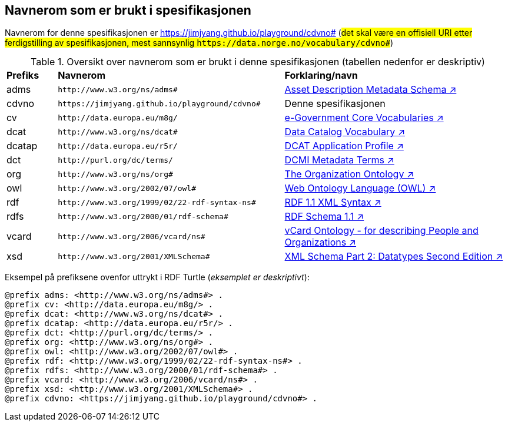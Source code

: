 == Navnerom som er brukt i spesifikasjonen

Navnerom for denne spesifikasjonen er https://jimjyang.github.io/playground/cdvno# (##det skal være en offisiell URI etter ferdigstilling av spesifikasjonen, mest sannsynlig `\https://data.norge.no/vocabulary/cdvno#`##)

[[Tabell-navnerom]]
.Oversikt over navnerom som er brukt i denne spesifikasjonen (tabellen nedenfor er deskriptiv)
[cols="10,45,45"]
|===
|*Prefiks*|*Navnerom*|*Forklaring/navn*
|adms| `\http://www.w3.org/ns/adms#` | https://www.w3.org/TR/vocab-adms/[Asset Description Metadata Schema ↗, window="_blank", role="ext-link"]
|cdvno| `\https://jimjyang.github.io/playground/cdvno#` | Denne spesifikasjonen
|cv | `\http://data.europa.eu/m8g/` | https://joinup.ec.europa.eu/collection/semantic-interoperability-community-semic/solution/e-government-core-vocabularies[e-Government Core Vocabularies ↗, window="_blank", role="ext-link"]
|dcat| `\http://www.w3.org/ns/dcat#` | https://www.w3.org/TR/vocab-dcat-2/[Data Catalog Vocabulary ↗, window="_blank", role="ext-link"]
|dcatap| `\http://data.europa.eu/r5r/` | https://ec.europa.eu/isa2/solutions/dcat-application-profile-data-portals-europe_en/[DCAT Application Profile ↗, window="_blank", role="ext-link"]
|dct| `\http://purl.org/dc/terms/` | https://www.dublincore.org/specifications/dublin-core/dcmi-terms/[DCMI Metadata Terms ↗, window="_blank", role="ext-link"]
|org| `\http://www.w3.org/ns/org#` | https://www.w3.org/TR/vocab-org/[The Organization Ontology ↗, window="_blank", role="ext-link"]
|owl| `\http://www.w3.org/2002/07/owl#` | https://www.w3.org/OWL/[Web Ontology Language (OWL) ↗, window="_blank", role="ext-link"]
|rdf| `\http://www.w3.org/1999/02/22-rdf-syntax-ns#` | https://www.w3.org/TR/rdf-syntax-grammar/[RDF 1.1 XML Syntax ↗, window="_blank", role="ext-link"]
|rdfs| `\http://www.w3.org/2000/01/rdf-schema#` | https://www.w3.org/TR/rdf-schema/[RDF Schema 1.1 ↗, window="_blank", role="ext-link"]
|vcard| `\http://www.w3.org/2006/vcard/ns#` | https://www.w3.org/TR/vcard-rdf/[vCard Ontology - for describing People and Organizations ↗, window="_blank", role="ext-link"]
|xsd| `\http://www.w3.org/2001/XMLSchema#` | https://www.w3.org/TR/xmlschema-2/[XML Schema Part 2: Datatypes Second Edition ↗, window="_blank", role="ext-link"]
|===

Eksempel på prefiksene ovenfor uttrykt i RDF Turtle (_eksemplet er deskriptivt_):
-----
@prefix adms: <http://www.w3.org/ns/adms#> . 
@prefix cv: <http://data.europa.eu/m8g/> . 
@prefix dcat: <http://www.w3.org/ns/dcat#> . 
@prefix dcatap: <http://data.europa.eu/r5r/> . 
@prefix dct: <http://purl.org/dc/terms/> . 
@prefix org: <http://www.w3.org/ns/org#> .
@prefix owl: <http://www.w3.org/2002/07/owl#> . 
@prefix rdf: <http://www.w3.org/1999/02/22-rdf-syntax-ns#> . 
@prefix rdfs: <http://www.w3.org/2000/01/rdf-schema#> . 
@prefix vcard: <http://www.w3.org/2006/vcard/ns#> .
@prefix xsd: <http://www.w3.org/2001/XMLSchema#> . 
@prefix cdvno: <https://jimjyang.github.io/playground/cdvno#> . 
-----